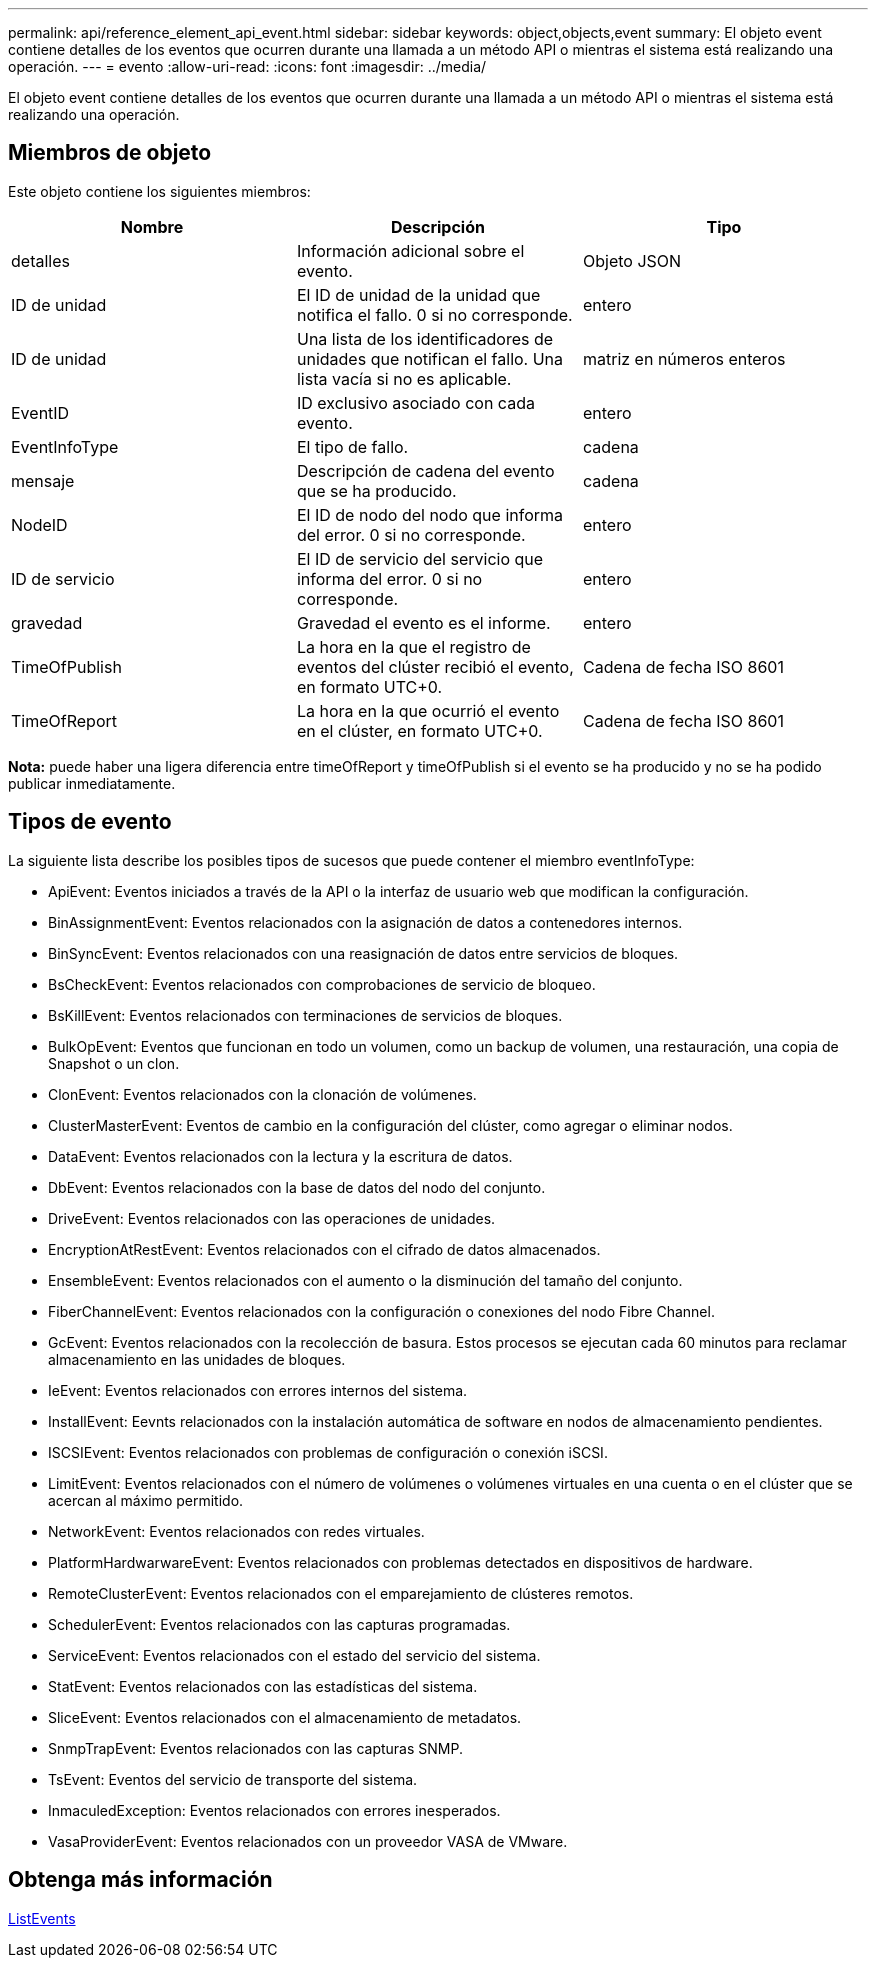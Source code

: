 ---
permalink: api/reference_element_api_event.html 
sidebar: sidebar 
keywords: object,objects,event 
summary: El objeto event contiene detalles de los eventos que ocurren durante una llamada a un método API o mientras el sistema está realizando una operación. 
---
= evento
:allow-uri-read: 
:icons: font
:imagesdir: ../media/


[role="lead"]
El objeto event contiene detalles de los eventos que ocurren durante una llamada a un método API o mientras el sistema está realizando una operación.



== Miembros de objeto

Este objeto contiene los siguientes miembros:

|===
| Nombre | Descripción | Tipo 


 a| 
detalles
 a| 
Información adicional sobre el evento.
 a| 
Objeto JSON



 a| 
ID de unidad
 a| 
El ID de unidad de la unidad que notifica el fallo. 0 si no corresponde.
 a| 
entero



 a| 
ID de unidad
 a| 
Una lista de los identificadores de unidades que notifican el fallo. Una lista vacía si no es aplicable.
 a| 
matriz en números enteros



 a| 
EventID
 a| 
ID exclusivo asociado con cada evento.
 a| 
entero



 a| 
EventInfoType
 a| 
El tipo de fallo.
 a| 
cadena



 a| 
mensaje
 a| 
Descripción de cadena del evento que se ha producido.
 a| 
cadena



 a| 
NodeID
 a| 
El ID de nodo del nodo que informa del error. 0 si no corresponde.
 a| 
entero



 a| 
ID de servicio
 a| 
El ID de servicio del servicio que informa del error. 0 si no corresponde.
 a| 
entero



 a| 
gravedad
 a| 
Gravedad el evento es el informe.
 a| 
entero



 a| 
TimeOfPublish
 a| 
La hora en la que el registro de eventos del clúster recibió el evento, en formato UTC+0.
 a| 
Cadena de fecha ISO 8601



 a| 
TimeOfReport
 a| 
La hora en la que ocurrió el evento en el clúster, en formato UTC+0.
 a| 
Cadena de fecha ISO 8601

|===
*Nota:* puede haber una ligera diferencia entre timeOfReport y timeOfPublish si el evento se ha producido y no se ha podido publicar inmediatamente.



== Tipos de evento

La siguiente lista describe los posibles tipos de sucesos que puede contener el miembro eventInfoType:

* ApiEvent: Eventos iniciados a través de la API o la interfaz de usuario web que modifican la configuración.
* BinAssignmentEvent: Eventos relacionados con la asignación de datos a contenedores internos.
* BinSyncEvent: Eventos relacionados con una reasignación de datos entre servicios de bloques.
* BsCheckEvent: Eventos relacionados con comprobaciones de servicio de bloqueo.
* BsKillEvent: Eventos relacionados con terminaciones de servicios de bloques.
* BulkOpEvent: Eventos que funcionan en todo un volumen, como un backup de volumen, una restauración, una copia de Snapshot o un clon.
* ClonEvent: Eventos relacionados con la clonación de volúmenes.
* ClusterMasterEvent: Eventos de cambio en la configuración del clúster, como agregar o eliminar nodos.
* DataEvent: Eventos relacionados con la lectura y la escritura de datos.
* DbEvent: Eventos relacionados con la base de datos del nodo del conjunto.
* DriveEvent: Eventos relacionados con las operaciones de unidades.
* EncryptionAtRestEvent: Eventos relacionados con el cifrado de datos almacenados.
* EnsembleEvent: Eventos relacionados con el aumento o la disminución del tamaño del conjunto.
* FiberChannelEvent: Eventos relacionados con la configuración o conexiones del nodo Fibre Channel.
* GcEvent: Eventos relacionados con la recolección de basura. Estos procesos se ejecutan cada 60 minutos para reclamar almacenamiento en las unidades de bloques.
* IeEvent: Eventos relacionados con errores internos del sistema.
* InstallEvent: Eevnts relacionados con la instalación automática de software en nodos de almacenamiento pendientes.
* ISCSIEvent: Eventos relacionados con problemas de configuración o conexión iSCSI.
* LimitEvent: Eventos relacionados con el número de volúmenes o volúmenes virtuales en una cuenta o en el clúster que se acercan al máximo permitido.
* NetworkEvent: Eventos relacionados con redes virtuales.
* PlatformHardwarwareEvent: Eventos relacionados con problemas detectados en dispositivos de hardware.
* RemoteClusterEvent: Eventos relacionados con el emparejamiento de clústeres remotos.
* SchedulerEvent: Eventos relacionados con las capturas programadas.
* ServiceEvent: Eventos relacionados con el estado del servicio del sistema.
* StatEvent: Eventos relacionados con las estadísticas del sistema.
* SliceEvent: Eventos relacionados con el almacenamiento de metadatos.
* SnmpTrapEvent: Eventos relacionados con las capturas SNMP.
* TsEvent: Eventos del servicio de transporte del sistema.
* InmaculedException: Eventos relacionados con errores inesperados.
* VasaProviderEvent: Eventos relacionados con un proveedor VASA de VMware.




== Obtenga más información

xref:reference_element_api_listevents.adoc[ListEvents]
